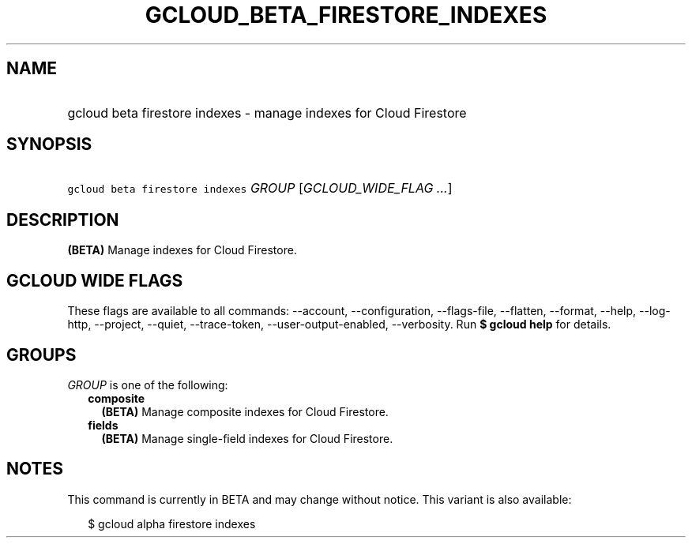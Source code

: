 
.TH "GCLOUD_BETA_FIRESTORE_INDEXES" 1



.SH "NAME"
.HP
gcloud beta firestore indexes \- manage indexes for Cloud Firestore



.SH "SYNOPSIS"
.HP
\f5gcloud beta firestore indexes\fR \fIGROUP\fR [\fIGCLOUD_WIDE_FLAG\ ...\fR]



.SH "DESCRIPTION"

\fB(BETA)\fR Manage indexes for Cloud Firestore.



.SH "GCLOUD WIDE FLAGS"

These flags are available to all commands: \-\-account, \-\-configuration,
\-\-flags\-file, \-\-flatten, \-\-format, \-\-help, \-\-log\-http, \-\-project,
\-\-quiet, \-\-trace\-token, \-\-user\-output\-enabled, \-\-verbosity. Run \fB$
gcloud help\fR for details.



.SH "GROUPS"

\f5\fIGROUP\fR\fR is one of the following:

.RS 2m
.TP 2m
\fBcomposite\fR
\fB(BETA)\fR Manage composite indexes for Cloud Firestore.

.TP 2m
\fBfields\fR
\fB(BETA)\fR Manage single\-field indexes for Cloud Firestore.


.RE
.sp

.SH "NOTES"

This command is currently in BETA and may change without notice. This variant is
also available:

.RS 2m
$ gcloud alpha firestore indexes
.RE

